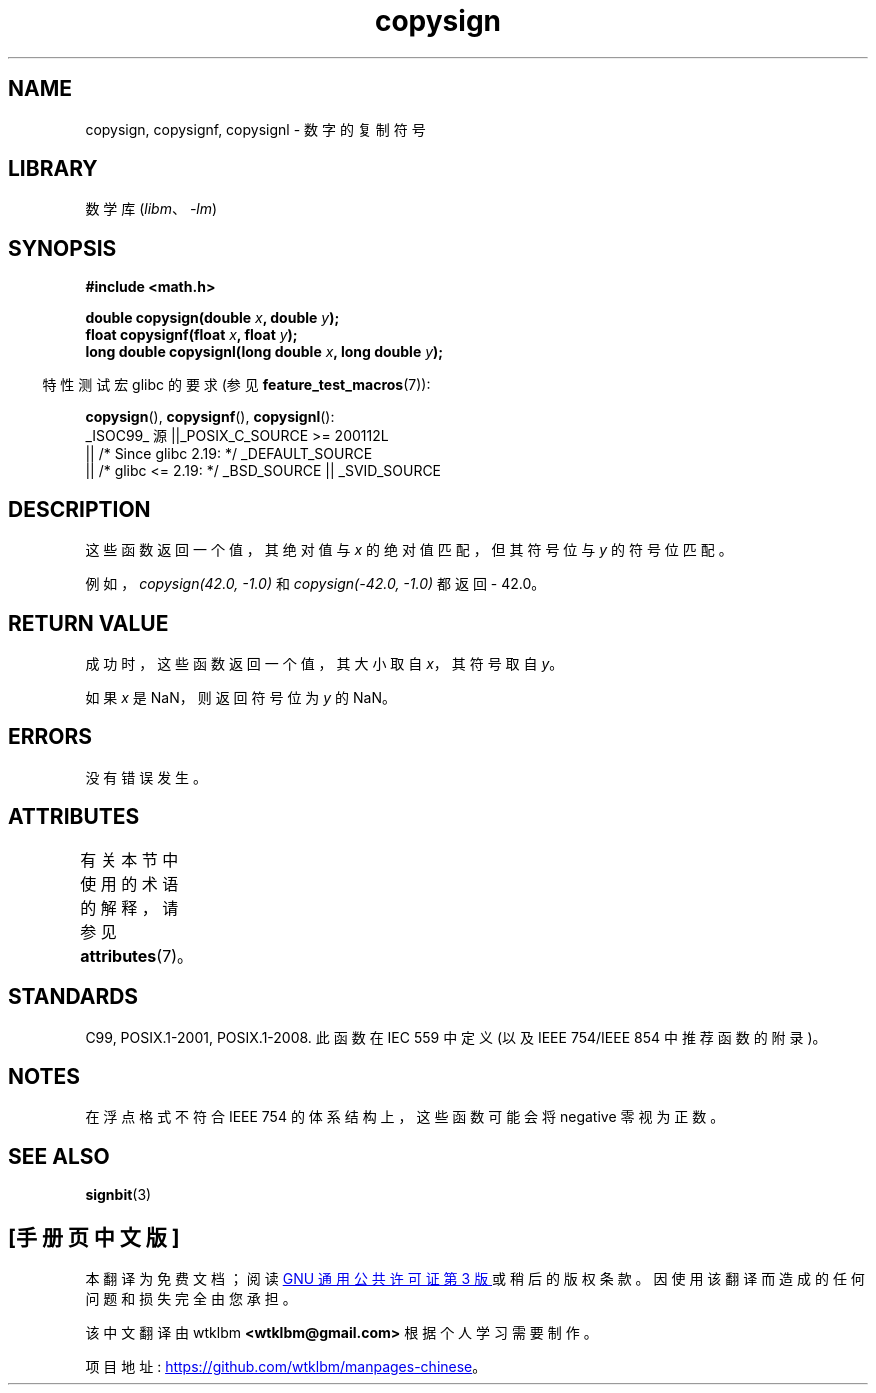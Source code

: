 .\" -*- coding: UTF-8 -*-
'\" t
.\" Copyright 1993 David Metcalfe (david@prism.demon.co.uk)
.\"
.\" SPDX-License-Identifier: Linux-man-pages-copyleft
.\"
.\" References consulted:
.\"     Linux libc source code
.\"     Lewine's _POSIX Programmer's Guide_ (O'Reilly & Associates, 1991)
.\"     386BSD man pages
.\" Modified 1993-07-24 by Rik Faith (faith@cs.unc.edu)
.\" Modified 2002-08-10 by Walter Harms (walter.harms@informatik.uni-oldenburg.de)
.\"*******************************************************************
.\"
.\" This file was generated with po4a. Translate the source file.
.\"
.\"*******************************************************************
.TH copysign 3 2023\-02\-05 "Linux man\-pages 6.03" 
.SH NAME
copysign, copysignf, copysignl \- 数字的复制符号
.SH LIBRARY
数学库 (\fIlibm\fP、\fI\-lm\fP)
.SH SYNOPSIS
.nf
\fB#include <math.h>\fP
.PP
\fBdouble copysign(double \fP\fIx\fP\fB, double \fP\fIy\fP\fB);\fP
\fBfloat copysignf(float \fP\fIx\fP\fB, float \fP\fIy\fP\fB);\fP
\fBlong double copysignl(long double \fP\fIx\fP\fB, long double \fP\fIy\fP\fB);\fP
.fi
.PP
.RS -4
特性测试宏 glibc 的要求 (参见 \fBfeature_test_macros\fP(7)):
.RE
.PP
\fBcopysign\fP(), \fBcopysignf\fP(), \fBcopysignl\fP():
.nf
    _ISOC99_ 源 ||_POSIX_C_SOURCE >= 200112L
        || /* Since glibc 2.19: */ _DEFAULT_SOURCE
        || /* glibc <= 2.19: */ _BSD_SOURCE || _SVID_SOURCE
.fi
.SH DESCRIPTION
这些函数返回一个值，其绝对值与 \fIx\fP 的绝对值匹配，但其符号位与 \fIy\fP 的符号位匹配。
.PP
例如，\fIcopysign(42.0,\ \-1.0)\fP 和 \fIcopysign(\-42.0, \-1.0)\fP 都返回 \- 42.0。
.SH "RETURN VALUE"
成功时，这些函数返回一个值，其大小取自 \fIx\fP，其符号取自 \fIy\fP。
.PP
如果 \fIx\fP 是 NaN，则返回符号位为 \fIy\fP 的 NaN。
.SH ERRORS
没有错误发生。
.SH ATTRIBUTES
有关本节中使用的术语的解释，请参见 \fBattributes\fP(7)。
.ad l
.nh
.TS
allbox;
lbx lb lb
l l l.
Interface	Attribute	Value
T{
\fBcopysign\fP(),
\fBcopysignf\fP(),
\fBcopysignl\fP()
T}	Thread safety	MT\-Safe
.TE
.hy
.ad
.sp 1
.SH STANDARDS
.\" 4.3BSD.
C99, POSIX.1\-2001, POSIX.1\-2008.  此函数在 IEC 559 中定义 (以及 IEEE 754/IEEE 854
中推荐函数的附录)。
.SH NOTES
在浮点格式不符合 IEEE 754 的体系结构上，这些函数可能会将 negative 零视为正数。
.SH "SEE ALSO"
\fBsignbit\fP(3)
.PP
.SH [手册页中文版]
.PP
本翻译为免费文档；阅读
.UR https://www.gnu.org/licenses/gpl-3.0.html
GNU 通用公共许可证第 3 版
.UE
或稍后的版权条款。因使用该翻译而造成的任何问题和损失完全由您承担。
.PP
该中文翻译由 wtklbm
.B <wtklbm@gmail.com>
根据个人学习需要制作。
.PP
项目地址:
.UR \fBhttps://github.com/wtklbm/manpages-chinese\fR
.ME 。
